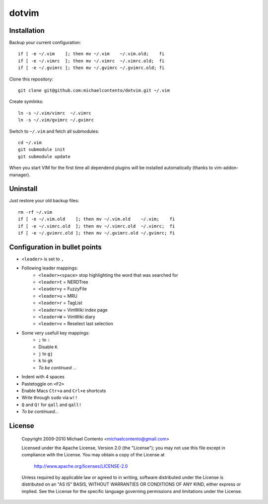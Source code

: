 dotvim
======

Installation
------------

Backup your current configuration::

    if [ -e ~/.vim    ]; then mv ~/.vim    ~/.vim.old;    fi
    if [ -e ~/.vimrc  ]; then mv ~/.vimrc  ~/.vimrc.old;  fi
    if [ -e ~/.gvimrc ]; then mv ~/.gvimrc ~/.gvimrc.old; fi

Clone this repository::

    git clone git@github.com:michaelcontento/dotvim.git ~/.vim

Create symlinks::

    ln -s ~/.vim/vimrc  ~/.vimrc
    ln -s ~/.vim/gvimrc ~/.gvimrc
    
Switch to ``~/.vim`` and fetch all submodules::

    cd ~/.vim
    git submodule init
    git submodule update

When you start VIM for the first time all dependend plugins will be 
installed automatically (thanks to vim-addon-manager).

Uninstall
---------

Just restore your old backup files::

    rm -rf ~/.vim
    if [ -e ~/.vim.old    ]; then mv ~/.vim.old    ~/.vim;    fi
    if [ -e ~/.vimrc.old  ]; then mv ~/.vimrc.old  ~/.vimrc;  fi
    if [ -e ~/.gvimrc.old ]; then mv ~/.gvimrc.old ~/.gvimrc; fi

Configuration in bullet points
------------------------------

* ``<leader>`` is set to ``,``
* Following leader mappings:
    * ``<leader><space>`` stop highlighting the word that was searched for 
    * ``<leader>t`` = NERDTree
    * ``<leader>y`` = FuzzyFile
    * ``<leader>u`` = MRU 
    * ``<leader>r`` = TagList
    * ``<leader>w`` = VimWiki index page
    * ``<leader>W`` = VimWiki diary
    * ``<leader>v`` = Reselect last selection
* Some very usefull key mappings: 
    * ``;`` to ``:``
    * Disable ``K``
    * ``j`` to ``gj``
    * ``k`` to ``gk``
    * *To be continued ...*
* Indent with 4 spaces
* Pastetoggle on ``<F2>``
* Enable Macs ``Ctr+a`` and ``Crl+e`` shortcuts
* Write through ``sudo`` via ``w!!``
* ``Q`` and ``Q!`` for ``qall`` and ``qall!``
* *To be continued...*

License
-------

    Copyright 2009-2010 Michael Contento <michaelcontento@gmail.com>

    Licensed under the Apache License, Version 2.0 (the "License");
    you may not use this file except in compliance with the License.
    You may obtain a copy of the License at

        http://www.apache.org/licenses/LICENSE-2.0

    Unless required by applicable law or agreed to in writing, software
    distributed under the License is distributed on an "AS IS" BASIS,
    WITHOUT WARRANTIES OR CONDITIONS OF ANY KIND, either express or implied.
    See the License for the specific language governing permissions and
    limitations under the License.
